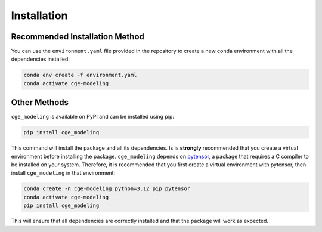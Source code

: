 Installation
============


Recommended Installation Method
*******************************
You can use the ``environment.yaml`` file provided in the repository to create a new conda environment with all the
dependencies installed:

.. code-block:: bash

    conda env create -f environment.yaml
    conda activate cge-modeling


Other Methods
*************
``cge_modeling`` is available on PyPI and can be installed using pip:

.. code-block:: bash

    pip install cge_modeling

This command will install the package and all its dependencies. Is is **strongly** recommended that you create a
virtual environment before installing the package. ``cge_modeling`` depends on `pytensor <https://pytensor.readthedocs.io/en/latest/>`_,
a package that requires a C compiler to be installed on your system. Therefore, it is recommended that you first create a virtual environment with
pytensor, then install ``cge_modeling`` in that environment:

.. code-block:: bash

    conda create -n cge-modeling python=3.12 pip pytensor
    conda activate cge-modeling
    pip install cge_modeling


This will ensure that all dependencies are correctly installed and that the package will work as expected.
